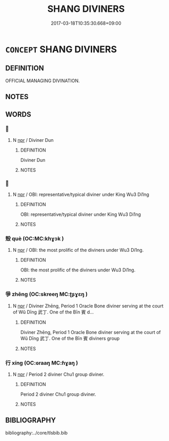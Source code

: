 # -*- mode: mandoku-tls-view -*-
#+TITLE: SHANG DIVINERS
#+DATE: 2017-03-18T10:35:30.668+09:00        
#+STARTUP: content
* =CONCEPT= SHANG DIVINERS
:PROPERTIES:
:CUSTOM_ID: uuid-b57edc65-10b7-45ce-96b9-03e318cd566c
:TR_ZH: 商卜人
:END:
** DEFINITION

OFFICIAL MANAGING DIVINATION.

** NOTES

** WORDS
   :PROPERTIES:
   :VISIBILITY: children
   :END:
*** 󰩌 
:PROPERTIES:
:CUSTOM_ID: uuid-0a665910-9392-4430-88ca-88bb28626497
:Char+: 󰩌(,/) 
:END: 
**** N [[tls:syn-func::#uuid-bdf5c789-bfd8-4a3d-b6f7-2123f345d770][npr]] / Diviner Dun
:PROPERTIES:
:CUSTOM_ID: uuid-4af263c8-4878-4ca1-82bc-0df3d790df16
:END:
****** DEFINITION

Diviner Dun

****** NOTES

*** 𡧊 
:PROPERTIES:
:CUSTOM_ID: uuid-a65222d5-4525-4622-b891-141bbe687c61
:Char+: 𡧊(40,3/) 
:END: 
**** N [[tls:syn-func::#uuid-bdf5c789-bfd8-4a3d-b6f7-2123f345d770][npr]] / OBI: representative/typical diviner under King Wu3 Di1ng
:PROPERTIES:
:CUSTOM_ID: uuid-ac0bb86b-cc7a-4b2c-b0b8-ffcd2321ddfa
:END:
****** DEFINITION

OBI: representative/typical diviner under King Wu3 Di1ng

****** NOTES

*** 殼 què (OC:MC:khɣɔk )
:PROPERTIES:
:CUSTOM_ID: uuid-88a0966f-b11a-4011-9a6c-8bab77808b89
:Char+: 㱿(79,6/10) 
:GY_IDS+: uuid-eed59f2d-a62e-424e-aa20-4da1ad994ee5
:PY+: què     
:MC+: khɣɔk     
:END: 
**** N [[tls:syn-func::#uuid-bdf5c789-bfd8-4a3d-b6f7-2123f345d770][npr]] / OBI: the most prolific of the diviners under Wu3 Di1ng.
:PROPERTIES:
:CUSTOM_ID: uuid-a87c082b-a5ef-4841-9bb2-b116e714f9ff
:END:
****** DEFINITION

OBI: the most prolific of the diviners under Wu3 Di1ng.

****** NOTES

*** 爭 zhēng (OC:skreeŋ MC:ʈʂɣɛŋ )
:PROPERTIES:
:CUSTOM_ID: uuid-7e575e92-3cab-40b6-8e77-ffe4a6fb2508
:Char+: 爭(87,4/8) 
:GY_IDS+: uuid-ecce0d05-774e-4fa8-8cd2-582cd9ca242c
:PY+: zhēng     
:OC+: skreeŋ     
:MC+: ʈʂɣɛŋ     
:END: 
**** N [[tls:syn-func::#uuid-bdf5c789-bfd8-4a3d-b6f7-2123f345d770][npr]] / Diviner Zhēng, Period 1 Oracle Bone diviner serving at the court of Wǔ Dīng 武丁.  One of the Bīn 賓 d...
:PROPERTIES:
:CUSTOM_ID: uuid-dd3f829b-b5fc-477e-9f78-7c746f6e8db9
:END:
****** DEFINITION

Diviner Zhēng, Period 1 Oracle Bone diviner serving at the court of Wǔ Dīng 武丁.  One of the Bīn 賓 diviners group

****** NOTES

*** 行 xíng (OC:ɢraaŋ MC:ɦɣaŋ )
:PROPERTIES:
:CUSTOM_ID: uuid-ae9fa1f9-d329-465c-8927-4974dda00538
:Char+: 行(144,0/6) 
:GY_IDS+: uuid-5bcb421a-9f44-49f1-9a24-acd3d89c18cb
:PY+: xíng     
:OC+: ɢraaŋ     
:MC+: ɦɣaŋ     
:END: 
**** N [[tls:syn-func::#uuid-bdf5c789-bfd8-4a3d-b6f7-2123f345d770][npr]] / Period 2 diviner Chu1 group diviner.
:PROPERTIES:
:CUSTOM_ID: uuid-5e50b350-57aa-4b89-bfad-b0484c5757af
:END:
****** DEFINITION

Period 2 diviner Chu1 group diviner.

****** NOTES

** BIBLIOGRAPHY
bibliography:../core/tlsbib.bib
